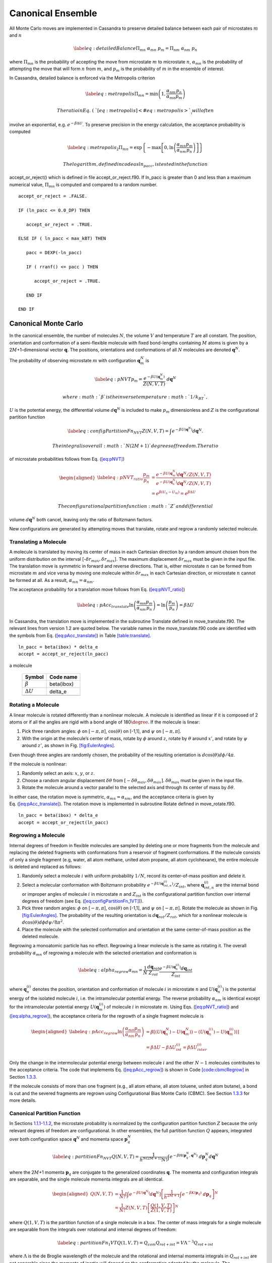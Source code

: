==================
Canonical Ensemble
==================

All Monte Carlo moves are implemented in Cassandra to preserve detailed
balance between each pair of microstates :math:`m` and :math:`n`

.. math::

   \label{eq:detailedBalance}
   \Pi_{mn}\ \alpha_{mn}\ p_m = \Pi_{nm}\ \alpha_{nm}\ p_n

where :math:`\Pi_{mn}` is the probability of accepting the move from
microstate :math:`m` to microstate :math:`n`, :math:`\alpha_{mn}` is the
probability of attempting the move that will form :math:`n` from
:math:`m`, and :math:`p_m` is the probability of :math:`m` in the
ensemble of interest.

In Cassandra, detailed balance is enforced via the Metropolis criterion

.. math::

   \label{eq:metropolis}
   \Pi_{mn} = \min\left(1, \frac{\alpha_{nm}}{\alpha_{mn}} \frac{p_n}{p_m} \right)

 The ratio in Eq. (\ `[eq:metropolis] <#eq:metropolis>`__) will often
involve an exponential, e.g. :math:`e^{-\beta \Delta U}`. To preserve
precision in the energy calculation, the acceptance probability is
computed

.. math::

   \label{eq:metropolis_2}
   \Pi_{mn} = \exp\left\{-\max\left[0, \ln\left(\frac{\alpha_{mn}}{\alpha_{nm}} \frac{p_m}{p_n}\right)\right]\right\}

 The logarithm, defined in code as ln_pacc, is tested in the function
accept_or_reject() which is defined in file accept_or_reject.f90. If
ln_pacc is greater than 0 and less than a maximum numerical value,
:math:`\Pi_{mn}` is computed and compared to a random number.

::

     accept_or_reject = .FALSE.

     IF (ln_pacc <= 0.0_DP) THEN

        accept_or_reject = .TRUE.

     ELSE IF ( ln_pacc < max_kBT) THEN

        pacc = DEXP(-ln_pacc)

        IF ( rranf() <= pacc ) THEN
       
           accept_or_reject = .TRUE.

        END IF

     END IF

.. _sec:NVT:

Canonical Monte Carlo
---------------------

In the canonical ensemble, the number of molecules :math:`N`, the volume
:math:`V` and temperature :math:`T` are all constant. The position,
orientation and conformation of a semi-flexible molecule with fixed
bond-lengths containing :math:`M` atoms is given by a
2\ :math:`M`\ +1-dimensional vector :math:`\mathbf{q}`. The positions,
orientations and conformations of all :math:`N` molecules are denoted
:math:`\mathbf{q}^N`.

The probability of observing microstate :math:`m` with configuration
:math:`\mathbf{q}_m^N` is

.. math::

   \label{eq:pNVT}
   p_m = \frac{e^{-\beta U\left(\mathbf{q}_m^N\right)}}{Z(N,V,T)}\ d\mathbf{q}^N

 where :math:`\beta` is the inverse temperature :math:`1/k_BT`,
:math:`U` is the potential energy, the differential volume
:math:`d\mathbf{q}^N` is included to make :math:`p_m` dimensionless and
:math:`Z` is the configurational partition function

.. math::

   \label{eq:configPartitionFn_NVT}
   Z(N,V,T) = \int e^{-\beta U(\mathbf{q}^N)} d\mathbf{q}^N.

 The integral is over all :math:`N(2M+1)` degrees of freedom. The ratio
of microstate probabilities follows from
Eq. (\ `[eq:pNVT] <#eq:pNVT>`__)

.. math::

   \begin{aligned}
   \label{eq:pNVT_ratio}
   \frac{p_m}{p_n} &= \frac{e^{-\beta U\left(\mathbf{q}_m^N\right)} d\mathbf{q}^N/Z(N,V,T)}{e^{-\beta U\left(\mathbf{q}_n^N\right)} d\mathbf{q}^N/Z(N,V,T)} \nonumber \\
   &= e^{\beta (U_n - U_m)} = e^{\beta \Delta U}\end{aligned}

 The configurational partition function :math:`Z` and differential
volume :math:`d\mathbf{q}^N` both cancel, leaving only the ratio of
Boltzmann factors.

New configurations are generated by attempting moves that translate,
rotate and regrow a randomly selected molecule.

.. _sec:translate:

Translating a Molecule
~~~~~~~~~~~~~~~~~~~~~~

A molecule is translated by moving its center of mass in each Cartesian
direction by a random amount chosen from the uniform distribution on the
interval [-:math:`\delta r_{max},\delta r_{max}`]. The maximum
displacement :math:`\delta r_{max}` must be given in the input file. The
translation move is symmetric in forward and reverse directions. That
is, either microstate :math:`n` can be formed from microstate :math:`m`
and vice versa by moving one molecule within :math:`\delta r_{max}` in
each Cartesian direction, or microstate :math:`n` cannot be formed at
all. As a result, :math:`\alpha_{mn} = \alpha_{nm}`.

The acceptance probability for a translation move follows from
Eq. (\ `[eq:pNVT_ratio] <#eq:pNVT_ratio>`__)

.. math::

   \label{eq:pAcc_translate}
   \ln \left( \frac{\alpha_{mn}}{\alpha_{nm}} \frac{p_m}{p_n} \right) = \ln \left( \frac{p_m}{p_n} \right) = \beta \Delta U

In Cassandra, the translation move is implemented in the subroutine
Translate defined in move_translate.f90. The relevant lines from version
1.2 are quoted below. The variable names in the move_translate.f90 code
are identified with the symbols from
Eq. (\ `[eq:pAcc_translate] <#eq:pAcc_translate>`__) in Table
`[table:translate] <#table:translate>`__.

::

   ln_pacc = beta(ibox) * delta_e
   accept = accept_or_reject(ln_pacc)

.. raw:: latex

   \centering

.. table:: Variable symbols and code names for translating and rotating
a molecule

   +-------------------------+------------+
   | Symbol                  | Code name  |
   +=========================+============+
   | :math:`\beta`           | beta(ibox) |
   +-------------------------+------------+
   | :math:`\Delta U`        | delta_e    |
   +-------------------------+------------+
   | .. raw:: latex          |            |
   |                         |            |
   |    \multicolumn{2}{c}{} |            |
   +-------------------------+------------+

.. _sec:rotate:

Rotating a Molecule
~~~~~~~~~~~~~~~~~~~

A linear molecule is rotated differently than a nonlinear molecule. A
molecule is identified as linear if it is composed of 2 atoms or if all
the angles are rigid with a bond angle of 180\ :math:`\degree`. If the
molecule is linear:

#. Pick three random angles: :math:`\phi` on [:math:`-\pi,\pi`],
   :math:`\cos(\theta)` on [-1,1], and :math:`\psi` on
   [:math:`-\pi,\pi`].

#. With the origin at the molecule’s center of mass, rotate by
   :math:`\phi` around :math:`z`, rotate by :math:`\theta` around
   :math:`x'`, and rotate by :math:`\psi` around :math:`z'`, as shown in
   Fig. `[fig:EulerAngles] <#fig:EulerAngles>`__.

Even though three angles are randomly chosen, the probability of the
resulting orientation is :math:`d\cos(\theta)d\phi/4\pi`.

.. raw:: latex

   \centering

.. figure:: EulerAngles.eps
   :alt: Procedure for rotating linear molecules. Image from
   mathworld.wolfram.com/EulerAngles.html.
   :name: fig:EulerAngles
   :width: 90.0%

   Procedure for rotating linear molecules. Image from
   mathworld.wolfram.com/EulerAngles.html.

If the molecule is nonlinear:

#. Randomly select an axis: :math:`x`, :math:`y`, or :math:`z`.

#. Choose a random angular displacement :math:`\delta \theta` from
   :math:`[-\delta \theta_{max}, \delta \theta_{max}]`.
   :math:`\delta \theta_{max}` must be given in the input file.

#. Rotate the molecule around a vector parallel to the selected axis and
   through its center of mass by :math:`\delta \theta`.

In either case, the rotation move is symmetric,
:math:`\alpha_{mn} = \alpha_{nm}`, and the acceptance criteria is given
by Eq. (\ `[eq:pAcc_translate] <#eq:pAcc_translate>`__). The rotation
move is implemented in subroutine Rotate defined in move_rotate.f90.

::

   ln_pacc = beta(ibox) * delta_e
   accept = accept_or_reject(ln_pacc)

.. _sec:regrow:

Regrowing a Molecule
~~~~~~~~~~~~~~~~~~~~

Internal degrees of freedom in flexible molecules are sampled by
deleting one or more fragments from the molecule and replacing the
deleted fragments with conformations from a reservoir of fragment
conformations. If the molecule consists of only a single fragment (e.g,
water, all atom methane, united atom propane, all atom cyclohexane), the
entire molecule is deleted and replaced as follows:

#. Randomly select a molecule :math:`i` with uniform probability
   :math:`1/N`, record its center-of-mass position and delete it.

#. Select a molecular conformation with Boltzmann probability
   :math:`e^{-\beta U(\mathbf{q}_{int,n}^{(i)})}/Z_{int}`, where
   :math:`\mathbf{q}_{int,n}^{(i)}` are the internal bond or improper
   angles of molecule :math:`i` in microstate :math:`n` and
   :math:`Z_{int}` is the configurational partition function over
   internal degrees of freedom (see Eq.
   (`[eq:configPartitionFn_1VT] <#eq:configPartitionFn_1VT>`__)).

#. Pick three random angles: :math:`\phi` on [:math:`-\pi,\pi`],
   :math:`\cos(\theta)` on [-1,1], and :math:`\psi` on
   [:math:`-\pi,\pi`]. Rotate the molecule as shown in Fig.
   `[fig:EulerAngles] <#fig:EulerAngles>`__. The probability of the
   resulting orientation is :math:`d\mathbf{q}_{rot}/Z_{rot}`, which for
   a nonlinear molecule is :math:`d\cos(\theta) d\phi d\psi / 8 \pi^2`.

#. Place the molecule with the selected conformation and orientation at
   the same center-of-mass position as the deleted molecule.

Regrowing a monoatomic particle has no effect. Regrowing a linear
molecule is the same as rotating it. The overall probability
:math:`\alpha_{mn}` of regrowing a molecule with the selected
orientation and conformation is

.. math::

   \label{eq:alpha_regrow}
   \alpha_{mn} = \frac{1}{N} \frac{d\mathbf{q}_{rot}}{Z_{rot}} \frac{e^{-\beta U(\mathbf{q}_n^{(i)})}d\mathbf{q}_{int}}{Z_{int}}

where :math:`\mathbf{q}_n^{(i)}` denotes the position, orientation and
conformation of molecule :math:`i` in microstate :math:`n` and
:math:`U(\mathbf{q}_n^{(i)})` is the potential energy of the isolated
molecule :math:`i`, i.e. the intramolecular potential energy. The
reverse probability :math:`\alpha_{nm}` is identical except for the
intramolecular potential energy :math:`U(\mathbf{q}_m^{(i)})` of
molecule :math:`i` in microstate :math:`m`. Using Eqs.
(`[eq:pNVT_ratio] <#eq:pNVT_ratio>`__) and
(`[eq:alpha_regrow] <#eq:alpha_regrow>`__), the acceptance criteria for
the regrowth of a single fragment molecule is

.. math::

   \begin{aligned}
   \label{eq:pAcc_regrow}
   \ln\left( \frac{\alpha_{mn}}{\alpha_{nm}} \frac{p_m}{p_n} \right) &= \beta \left[\left(U(\mathbf{q}^N_n) - U(\mathbf{q}^N_m)\right) - \left( U(\mathbf{q}_n^{(i)}) - U(\mathbf{q}_m^{(i)})\right)\right] \\ \nonumber
   &= \beta \Delta U - \beta \Delta U_{int}^{(i)} = \beta \Delta U_{inter}^{(i)}\end{aligned}

Only the change in the intermolecular potential energy between molecule
:math:`i` and the other :math:`N-1` molecules contributes to the
acceptance criteria. The code that implements Eq.
(`[eq:pAcc_regrow] <#eq:pAcc_regrow>`__) is shown in Code
`[code:cbmcRegrow] <#code:cbmcRegrow>`__ in Section
`1.3.3 <#sec:cbmcRegrow>`__.

If the molecule consists of more than one fragment (e.g., all atom
ethane, all atom toluene, united atom butane), a bond is cut and the
severed fragments are regrown using Configurational Bias Monte Carlo
(CBMC). See Section `1.3.3 <#sec:cbmcRegrow>`__ for more details.

Canonical Partition Function
~~~~~~~~~~~~~~~~~~~~~~~~~~~~

In Sections `1.1.1 <#sec:translate>`__-`1.1.2 <#sec:rotate>`__, the
microstate probability is normalized by the configuration partition
function :math:`Z` because the only relevant degrees of freedom are
configurational. In other ensembles, the full partition function
:math:`Q` appears, integrated over both configuration space
:math:`\mathbf{q}^N` and momenta space :math:`\mathbf{p}_q^N`

.. math::

   \label{eq:partitionFn_NVT}
   Q(N,V,T) = \frac{1}{h^{N(2M+1)} N!} \int e^{-\beta H(\mathbf{p}_q^N, \mathbf{q}^N)}\ d\mathbf{p}_q^N d\mathbf{q}^N

where the 2\ :math:`M`\ +1 momenta :math:`\mathbf{p}_q` are conjugate to
the generalized coordinates :math:`\mathbf{q}`. The momenta and
configuration integrals are separable, and the single molecule momenta
integrals are all identical.

.. math::

   \begin{aligned}
   Q(N,V,T) &= \frac{1}{N!} \left[\int e^{-\beta U(\mathbf{q}^N)} d\mathbf{q}^N \right] \left[\frac{1}{h^{2M+1}} \int e^{-\beta K(\mathbf{p}_q)}\ d\mathbf{p}_q \right]^N \nonumber \\
   &= \frac{1}{N!} Z(N,V,T) \left[\frac{Q(1,V,T)}{Z(1,V,T)}\right]^N\end{aligned}

where :math:`Q(1,V,T)` is the partition function of a single molecule in
a box. The center of mass integrals for a single molecule are separable
from the integrals over rotational and internal degrees of freedom:

.. math::

   \label{eq:partitionFn_1VT}
   Q(1,V,T) = Q_{com}Q_{rot+int} = V \Lambda^{-3} Q_{rot+int}

where :math:`\Lambda` is the de Broglie wavelength of the molecule and
the rotational and internal momenta integrals in :math:`Q_{rot+int}` are
not separable since the moments of inertia will depend on the
conformation adopted by the molecule. The configurational partition
function is further separable into center of mass (translational),
orientational and internal degrees of freedom:

.. math::

   \label{eq:configPartitionFn_1VT}
   Z(1,V,T) = VZ_{rot}Z_{int}

where the volume :math:`V` is the translational partition function and
:math:`Z_{rot}` equals 4\ :math:`\pi` for a linear molecule and
8\ :math:`\pi^2` for a nonlinear molecule.

.. _sec:NPT:

Isothermal-Isobaric Monte Carlo
-------------------------------

In the isothermal-isobaric ensemble, the number of particles :math:`N`,
the pressure :math:`P` and temperature :math:`T` are all constant while
the volume :math:`V` and energy :math:`E` fluctuate. The partition
function is

.. math::

   \label{eq:partitionFn_NPT}
   \Delta(N,P,T) = \int e^{-\beta P V} Q(N,V,T) dV

where :math:`Q` is dimensionless and :math:`\Delta` has dimensions of
volume. The kinetic contribution to :math:`\Delta` is independent of the
pressure or volume and consequently separable from the configurational
contribution, :math:`\Delta_Z`

.. math::

   \label{eq:configPartitionFn_NPT}
   \Delta_Z(N,P,T) = \int e^{-\beta P V} Z(N,V,T) dV

The probability of the system having volume :math:`V` is

.. math::

   \label{eq:pV}
   p(V) = \frac{Z(N,V,T)e^{-\beta P V}}{\Delta_Z(N,P,T)}dV

The probability of observing microstate :math:`m` with configuration
:math:`\mathbf{q}_m^N` and volume :math:`V_m` is

.. math::

   \begin{aligned}
   \label{eq:pNPT}
   p_m &= \frac{e^{-\beta U(\mathbf{q}_m^N)}d\mathbf{q}_m^N}{Z(N,V_m,T)}\ \frac{Q(N,V_m,T) e^{-\beta P V_m} dV}{\Delta(N,P,T)} \nonumber \\
   &= \frac{e^{-\beta U_m - \beta P V_m}}{\Delta_Z(N,P,T)}\ d\mathbf{q}_m^N dV\end{aligned}

where the differential element :math:`d\mathbf{q}_m^N` has subscript
:math:`m` becuase it scales with the volume :math:`V_m`. The ratio of
microstate probabilities is

.. math::

   \label{eq:pNPT_ratio}
   \frac{p_m}{p_n} = e^{\beta (U_n - U_m) + \beta P (V_n - V_m)} \left(\frac{d\mathbf{q}_m}{d\mathbf{q}_n}\right)^N = e^{\beta \Delta U + \beta P \Delta V} \left(\frac{d\mathbf{q}_m}{d\mathbf{q}_n}\right)^N

.. _subsec:scaling_the_volume:

Scaling the Volume
~~~~~~~~~~~~~~~~~~

In Cassandra, new volumes are sampled as follows:

#. Pick a random volume :math:`\Delta V` with uniform probability from
   the interval [:math:`-\delta V_{max}`, \ :math:`\delta V_{max}`]. The
   trial volume is :math:`V + \Delta V`.

#. Scale the box lengths uniformly.

#. Scale the center of mass of each molecule uniformly.

The probability of selecting :math:`\Delta V` is the same as selecting
:math:`-\Delta V` which makes scaling the volume symmetric,
:math:`\alpha_{mn}=\alpha_{nm}`. Scaling the configurations changes the
differential element :math:`d\mathbf{q}_m^N` surrounding configuration
:math:`\mathbf{q}_m^N`. Only the molecular centers of mass change, so we
can separate :math:`d\mathbf{q}` into 3 center of mass coordinates
:math:`d\mathbf{r}_{com}` and 2\ :math:`M`-2 orientational and internal
coordinates :math:`d\mathbf{q}_{rot+int}`. The scaled center of mass
positions are held constant, making
:math:`d\mathbf{r}_{com} = V d\mathbf{s}_{com}`. The acceptance
probability for a volume scaling move is

.. math::

   \label{eq:pAcc_volume}
   \ln \left( \frac{\alpha_{mn}}{\alpha_{nm}} \frac{p_m}{p_n} \right) = \ln \left( \frac{p_m}{p_n} \right) = \beta \Delta U + \beta P \Delta V + N \ln\left(\frac{V_m}{V_n}\right)

The volume scaling move is implemented in subroutine Volume_Change
defined in move_volume.f90.

::

   ln_pacc = beta(this_box) * delta_e &
           + beta(this_box) * pressure(this_box) * delta_volume &
           - total_molecules * DLOG(box_list(this_box)%volume/box_list_old%volume)
   accept = accept_or_reject(ln_pacc)

.. raw:: latex

   \centering

.. table:: Variable symbols and code names for volume scaling move.

   +-------------------------+---------------------------+
   | Symbol                  | Code name                 |
   +=========================+===========================+
   | :math:`\beta`           | beta(this_box)            |
   +-------------------------+---------------------------+
   | :math:`\Delta U`        | delta_e                   |
   +-------------------------+---------------------------+
   | :math:`P`               | pressure(this_box)        |
   +-------------------------+---------------------------+
   | :math:`\Delta V`        | delta_volume              |
   +-------------------------+---------------------------+
   | :math:`N`               | total_molecules           |
   +-------------------------+---------------------------+
   | :math:`V_n`             | box_list(this_box)%volume |
   +-------------------------+---------------------------+
   | :math:`V_m`             | box_list_old%volume       |
   +-------------------------+---------------------------+
   | .. raw:: latex          |                           |
   |                         |                           |
   |    \multicolumn{2}{c}{} |                           |
   +-------------------------+---------------------------+

.. _sec:MuVT:

Grand Canonical Monte Carlo
---------------------------

In the grand canonical ensemble, the chemical potential :math:`\mu`, the
volume :math:`V` and temperature :math:`T` are held constant while the
number of molecules :math:`N` and energy :math:`E` fluctuate. The
partition function is

.. math::

   \label{eq:partitionFn_MuVT}
   \Xi(\mu,V,T) = \sum\limits_{N=0}^{\infty} Q(N,V,T)\ e^{\beta \mu N}

The probability of the system having :math:`N` molecules is

.. math::

   \label{eq:pN}
   p(N) = \frac{Q(N,V,T)e^{\beta \mu N}}{\Xi(\mu,V,T)}

The probability of observing microstate :math:`m` with :math:`N_m`
molecules and configuration :math:`\mathbf{q}_m^{N_m}` is

.. math::

   \begin{aligned}
   \label{eq:pMuVT}
   p_m &= \frac{e^{-\beta U(\mathbf{q}_m^{N_m})} d\mathbf{q}^{N_m}}{Z(N_m,V,T)}\ \frac{Q(N_m,V,T)e^{\beta \mu N_m}}{\Xi(\mu,V,T)} \nonumber \\
   &= \frac{e^{-\beta U_m + \beta \mu N_m}}{\Xi(\mu,V,T)}\ \left[\frac{Q(1,V,T)}{Z(1,V,T)}\ d\mathbf{q}\right]^{N_m}\end{aligned}

Note that Eq. (\ `[eq:pMuVT] <#eq:pMuVT>`__) does not contain the
factorial :math:`N_m!` that accounts for indistinguishable particles. In
a simulation, particles are distinguishable: they are numbered and
specific particles are picked for MC moves. The ratio of microstate
probabilities is

.. math::

   \label{eq:pMuVT_ratio}
   \frac{p_m}{p_n} = e^{\beta \Delta U - \beta \mu \Delta N}\ \left[\frac{Q(1,V,T)}{Z(1,V,T)}\ d\mathbf{q}\right]^{-\Delta N}

Alternatively, Eq. (\ `[eq:pMuVT_ratio] <#eq:pMuVT_ratio>`__) can be
recast to use the fugacity :math:`f` instead of the chemical potential
:math:`\mu`. The relationship between :math:`\mu` and :math:`f` is

.. math::

   \label{eq:mu}
   \mu = -k_BT \ln\left( \frac{Q(1,V,T)}{N} \right) = -k_BT\ \ln\left( \frac{Q(1,V,T)}{\beta f V} \right)

Inserting Eq. (\ `[eq:mu] <#eq:mu>`__) into
Eq. (\ `[eq:pMuVT_ratio] <#eq:pMuVT_ratio>`__) yields

.. math::

   \label{eq:pfVT_ratio}
   \frac{p_m}{p_n} = e^{\beta \Delta U}\ \left[\frac{\beta f V}{Z(1,V,T)}\ d\mathbf{q}\right]^{-\Delta N}

Fluctuations in the number of molecules are achieved by inserting and
deleting molecules. A successful insertion increases the number of
molecules from :math:`N` to :math:`N` + 1, i.e. :math:`\Delta N = 1`. A
successful deletion decreases the number of molecules from :math:`N` to
:math:`N` - 1, i.e. :math:`\Delta N = -1`.

Random insertions and deletions (see Section `1.6 <#sec:appendix>`__) in
the liquid phase typically have very high :math:`\Delta U` due to core
overlap and dangling bonds, respectively, making the probability of
acceptance very low. Instead, insertions in Cassandra are attempted
using Configurational Bias Monte Carlo.

.. _sec:cbmcInsert:

Inserting a Molecule with Configurational Bias Monte Carlo
~~~~~~~~~~~~~~~~~~~~~~~~~~~~~~~~~~~~~~~~~~~~~~~~~~~~~~~~~~

In Configurational Bias Monte Carlo (CBMC), the molecular conformation
of the inserted molecule is molded to the insertion cavity. First, the
molecule is parsed into fragments such that each fragment is composed of
(a) a central atom and the atoms directly bonded to it (see Fig.
`[fig:propaneFragments] <#fig:propaneFragments>`__), or (b) a ring of
atoms and all the atoms directly bonded to them. Then, a position,
orientation and molecular conformation of the molecule to be inserted
are selected via the following steps:

.. raw:: latex

   \centering

.. figure:: c3.eps
   :alt: (a) An all-atom model of propane. (b) The same model as in (a),
   but parsed into three fragments.
   :name: fig:propaneFragments
   :width: 99.0%

   (a) An all-atom model of propane. (b) The same model as in (a), but
   parsed into three fragments.

#. Select the order in which each fragment of the (:math:`N+1`)th
   molecule will be placed. The probability of the resulting sequence is
   :math:`p_{seq}`. (See example in Table.
   `[table:propane] <#table:propane>`__.)

   #. The first fragment :math:`i` is chosen with uniform probability
      1/\ :math:`N_{frag}`.

   #. Subsequent fragments must be connected to a previously chosen
      fragment and are chosen with the uniform probability
      1/\ :math:`N_{cnxn}`, where the number of connections
      :math:`N_{cnxn}= \sum_{ij}{\delta_{ij} h_{i} (1-h_{j})}` is summed
      over all fragments :math:`i` and :math:`j`. :math:`h_i` is 1 if
      fragment :math:`i` has been previously chosen and 0 otherwise.
      :math:`\delta_{ij}` is 1 if fragments :math:`i` and :math:`j` are
      connected and 0 otherwise.

#. Select a conformation for fragment :math:`i` with Boltzmann
   probability
   :math:`e^{-\beta U(\mathbf{q}_{frag_i})}d\mathbf{q}_{frag_i}/Z_{frag_i}`,
   where :math:`\mathbf{q}_{frag_i}` are the internal degrees of freedom
   (angles and/or impropers) associated with fragment :math:`i`.

#. Select an orientation with uniform probability
   :math:`d\mathbf{q}_{rot}/Z_{rot}`.

#. Select a coordinate for the center of mass (COM) of fragment
   :math:`i`:

   #. Select :math:`\kappa_{ins}` trial coordinates
      :math:`\mathbf{r}_k`, each with uniform probability
      :math:`d\mathbf{r}/V`. Since one of the trial coordinates will be
      selected later, the individual probabilities are additive. The
      probability of the collection of trial coordinates is
      :math:`\kappa_{ins}d\mathbf{r}/V`.

   #. Compute the change in potential energy :math:`\Delta U_k^{ins}` of
      inserting fragment :math:`i` at each position :math:`\mathbf{r}_k`
      into configuration :math:`\mathbf{q}_m^N`.

   #. Select one of the trial coordinates with probability
      :math:`e^{-\beta \Delta U_k^{ins}} / \sum_k{e^{-\beta \Delta U_k^{ins}}}`.

#. For each additional fragment :math:`j`:

   #. Select a fragment conformation with Boltzmann
      probability\ :math:`e^{-\beta U(\mathbf{q}_{frag_j})}d\mathbf{q}_{frag_j}/Z_{frag_j}`

   #. Select the first of :math:`\kappa_{dih}` trial dihedrals
      :math:`\phi_0` with uniform probability from the interval
      [0,:math:`\frac{2\pi}{\kappa_{dih}}`). Additional trial dihedrals
      are equally spaced around the unit circle,
      :math:`\phi_k=\phi_{k-1}+2\pi/\kappa_{dih}`. The probability of
      selecting :math:`\phi_0` is :math:`\kappa_{dih}d\phi/2\pi`.

   #. Compute the change in potential energy :math:`\Delta U_k^{dih}` of
      attaching fragment :math:`j` to the growing molecule with each
      dihedral :math:`\phi_k`.

   #. Select one of the trial dihedrals with probability
      :math:`e^{-\beta \Delta U_k^{dih}} / \sum_k{e^{-\beta \Delta U_k^{dih}}}`.

.. raw:: latex

   \centering

.. table:: Possible sequences and probabilities for inserting the
fragments of the all-atom model of propane shown in Fig.
`[fig:propaneFragments] <#fig:propaneFragments>`__.

   +-------------------------+-----------------+
   | Sequence                | :math:`p_{seq}` |
   +=========================+=================+
   | 1 2 3                   | 1/3             |
   +-------------------------+-----------------+
   | 2 1 3                   | 1/6             |
   +-------------------------+-----------------+
   | 2 3 1                   | 1/6             |
   +-------------------------+-----------------+
   | 3 2 1                   | 1/3             |
   +-------------------------+-----------------+
   | .. raw:: latex          |                 |
   |                         |                 |
   |    \multicolumn{2}{c}{} |                 |
   +-------------------------+-----------------+

The overall probability :math:`\alpha_{mn}` of attempting the insertion
with the selected position, orientation and conformation is

.. math::

   \begin{aligned}
   \alpha_{mn} &= p_{seq}\ \frac{d\mathbf{q}_{rot}}{Z_{rot}}\ \frac{\kappa_{ins}d\mathbf{r}}{V}\ \frac{e^{-\beta \Delta U_k^{ins}}}{\sum_k{e^{-\beta \Delta U_k^{ins}}}}\ \times \nonumber \\
   &\ \ \ \left[\prod_{i=1}^{N_{frag}}{\frac{e^{-\beta U(\mathbf{q}_{frag_i})}d\mathbf{q}_{frag_i}}{Z_{frag_i}}}\right]\ \left[\prod_{j=1}^{N_{frag}-1}{\frac{\kappa_{dih}d\phi}{2\pi}\ \frac{e^{-\beta \Delta U_k^{dih}}}{\sum_k{e^{-\beta \Delta U_k^{dih}}}}}\right] \\
   \label{eq:alpha_cbmcInsert}
   &= p_{seq}\ p_{bias}\ \frac{e^{-\beta U(\mathbf{q}_{frag})}d\mathbf{q}}{VZ_{rot}Z_{frag}\Omega_{dih}}\end{aligned}

where :math:`Z_{frag} = \prod_i Z_{frag_i}` is the configurational
partition function over degrees of freedom internal to each fragment,
:math:`U(\mathbf{q}_{frag}) = \sum_iU(\mathbf{q}_{frag_i})` is the
summed potential energy of each of the (disconnected) fragments,
:math:`\Omega_{dih} = (2\pi)^{N_{frag}-1}` and :math:`p_{bias}` is

.. math::

   \label{eq:p_bias}
   p_{bias} = \frac{\kappa_{ins}\ e^{-\beta \Delta U_k^{ins}}}{\sum_k{e^{-\beta \Delta U_k^{ins}}}}\ \left[\prod_{j=1}^{N_{frag}-1}{\frac{\kappa_{dih}\ e^{-\beta \Delta U_k^{dih}}}{\sum_k{e^{-\beta \Delta U_k^{dih}}}}}\right]

Note that the term :math:`VZ_{rot}Z_{frag}\Omega_{dih}` in the
denominator of Eq. (\ `[eq:alpha_cbmcInsert] <#eq:alpha_cbmcInsert>`__)
differs from :math:`Z(1,V,T)=VZ_{rot}Z_{int}`.

In the reverse move, 1 of the :math:`N+1` particles is randomly selected
for deletion. The probability :math:`\alpha_{nm}` of picking the
molecule we just inserted is

.. math::

   \label{eq:alpha_cbmcReverseInsert}
   \alpha_{nm} = \frac{1}{N+1}

Combining Eqs. (\ `[eq:alpha_cbmcInsert] <#eq:alpha_cbmcInsert>`__) and
(`[eq:alpha_cbmcReverseInsert] <#eq:alpha_cbmcReverseInsert>`__) with
Eq. (\ `[eq:pMuVT_ratio] <#eq:pMuVT_ratio>`__) or
Eq. (\ `[eq:pfVT_ratio] <#eq:pfVT_ratio>`__) gives the acceptance
probability for a CBMC insertion move

.. math::

   \begin{aligned}
   \label{eq:pAcc_cbmcInsertMuShift}
   \ln\left( \frac{\alpha_{mn}}{\alpha_{nm}} \frac{p_m}{p_n} \right) &= \beta \left[\Delta U - U(\mathbf{q}^{(N+1)}_{frag,n})\right] - \beta \mu' + \ln\left( \frac{(N+1)\Lambda^3}{V} \right) + \ln\left( p_{seq}p_{bias} \right) \\
   \label{eq:pAcc_cbmcInsertFShift}
   &= \beta \left[\Delta U - U(\mathbf{q}^{(N+1)}_{frag,n})\right] + \ln\left( \frac{N+1}{\beta f' V} \right) + \ln\left( p_{seq}p_{bias} \right)\end{aligned}

where :math:`\mu'` and :math:`f'` are, respectively, a shifted chemical
potential and a skewed fugacity,

.. math::

   \begin{aligned}
   \label{eq:muShift}
   \mu'&=\mu+k_BT\ln\left( Q_{rot+int} \frac{Z_{frag}\Omega_{dih}}{Z_{int}} \right) \\
   \label{eq:fShift}
   f'&= f \frac{Z_{frag}\Omega_{dih}}{Z_{int}}\end{aligned}

All of the terms in Eqs. (\ `[eq:muShift] <#eq:muShift>`__) and
(`[eq:fShift] <#eq:fShift>`__) are intensive. GCMC simulations using
Eqs. (\ `[eq:pAcc_cbmcInsertMuShift] <#eq:pAcc_cbmcInsertMuShift>`__)
and (`[eq:pAcc_cbmcInsertFShift] <#eq:pAcc_cbmcInsertFShift>`__) will
converge to the same average density regardless of the simulation volume
:math:`V`. However, the values of :math:`\mu'` or :math:`f'` that
correspond to the converged density will not match tabulated values of
:math:`\mu` or :math:`f` computed from experimental data.

Note that the term :math:`Z^{IG}/\Omega` from Macedonia et al
:raw-latex:`\cite{Macedonia:1999}`. would be equivalent to
:math:`Z_{int}/\Omega_{frag}\Omega_{dih}` in the nomenclature used here.
The configurational partition function of the disconnected fragments
integrates over a Boltzmann factor,
:math:`Z_{frag} = \int e^{-\beta U(\mathbf{q}_{frag})} d\mathbf{q}_{frag}`,
whereas the term :math:`\Omega_{frag} = \int d\mathbf{q}_{frag}` does
not.

In Cassandra, the insertion move is implemented in the subroutine
Insertion in move_insert.f90. The relevant lines from version 1.2 are
quoted below. The variable names in the move_insert.f90 code are
identified with symbols in Table
`[table:cbmcInsert] <#table:cbmcInsert>`__.

::

     ! change in energy less energy used to bias selection of fragments
     dE_frag = E_angle + nrg_ring_frag_tot
     ln_pacc = beta(ibox) * (dE - dE_frag)

     ! chemical potential
     ln_pacc = ln_pacc - species_list(is)%chem_potential * beta(ibox)

     ! bias from CBMC
     ln_pacc = ln_pacc + ln_pbias

     ! density
     ln_pacc = ln_pacc + DLOG(REAL(nmols(is,ibox),DP)) &
                       + 3.0_DP*DLOG(species_list(is)%de_broglie(ibox)) &
                       - DLOG(box_list(ibox)%volume)

     accept = accept_or_reject(ln_pacc)

Note that GCMC simulations using fugacities are currently not supported
in Cassandra. This feature will be implemented in a future release.

.. raw:: latex

   \centering

.. table:: Variable symbols and code names for inserting a molecule

   +-------------------------------+---------------------------------------+
   | Symbol                        | Code name                             |
   +===============================+=======================================+
   | :math:`\beta`                 | beta(ibox)                            |
   +-------------------------------+---------------------------------------+
   | :math:`\Delta U`              | dE                                    |
   +-------------------------------+---------------------------------------+
   | :math:`U(\mathbf{q}_{frag})`  | dE_frag                               |
   +-------------------------------+---------------------------------------+
   | ln(\ :math:`p_{seq}p_{bias})` | ln_pbias                              |
   +-------------------------------+---------------------------------------+
   | :math:`\mu'`                  | species_list(is)%chem_potential       |
   +-------------------------------+---------------------------------------+
   | :math:`N`                     | nmols(is,this_box)                    |
   +-------------------------------+---------------------------------------+
   | :math:`V`                     | box_list(this_box)%volume             |
   +-------------------------------+---------------------------------------+
   | :math:`\Lambda`               | species_list(is)%de_broglie(this_box) |
   +-------------------------------+---------------------------------------+
   | .. raw:: latex                |                                       |
   |                               |                                       |
   |    \multicolumn{2}{c}{}       |                                       |
   +-------------------------------+---------------------------------------+

.. _sec:cbmcDelete:

Deleting a Molecule that was Inserted via Configurational Bias Monte Carlo
~~~~~~~~~~~~~~~~~~~~~~~~~~~~~~~~~~~~~~~~~~~~~~~~~~~~~~~~~~~~~~~~~~~~~~~~~~

The probability :math:`\alpha_{mn}` of choosing a molecule to delete is

.. math:: \alpha_{mn} = \frac{1}{N}

The probability of the reverse move :math:`\alpha_{nm}` requires
knowledge of the sequence and biasing probabilities :math:`p_{seq}` and
:math:`p_{bias}` that would have been used to place the molecule if it
was being inserted. :math:`p_{seq}` and :math:`p_{bias}` can be
calculated using the following procedure:

#. Select the fragment order using the same procedure for inserting a
   molecule. The probability of the resulting sequence is
   :math:`p_{seq}`.

#. The first fragment in the sequence is fragment :math:`j`. Calculate
   the intramolecular potential energy of fragment :math:`j`\ ’s current
   conformation, :math:`U(\mathbf{q}_{frag_j})`. The probability of this
   conformation is Boltzmann
   :math:`e^{-\beta U(\mathbf{q}_{frag_j})}d\mathbf{q}_{frag_j}/Z_{frag_j}`.

#. The probability of the fragment’s current orientation is
   :math:`d\mathbf{q}_{rot}/Z_{rot}`.

#. Calculate the weight of the fragment’s current center of mass (COM)
   coordinates:

   #. Compute the interaction potential energy :math:`\Delta U^{ins}`
      between fragment :math:`j` and the other :math:`N-1` molecules.

   #. Select :math:`\kappa_{ins}-1` trial coordinates
      :math:`\mathbf{r}_k`, each with uniform probability
      :math:`d\mathbf{r}/V`.

   #. Calculate the weight of the fragment’s current COM amongst the
      trial coordinates,
      :math:`e^{-\beta \Delta U^{ins}} / \sum_k{e^{-\beta \Delta U_k^{ins}}}`.

#. For each additional fragment :math:`j`:

   #. Calculate the intramolecular potential energy of fragment
      :math:`j`\ ’s current conformation,
      :math:`U(\mathbf{q}_{frag_j})`. The weight of this conformation in
      the Boltzmann distribution is
      :math:`e^{-\beta U(\mathbf{q}_{frag_j})}d\mathbf{q}_{frag_j}/Z_{frag_j}`.

   #. Calculate the interaction potential energy :math:`\Delta U^{dih}`
      between fragment :math:`j`, on the one hand, and fragments
      :math:`i` through :math:`j-1` and the other :math:`N-1` molecules.

   #. Calculate the current dihedral :math:`\phi_0` of fragment
      :math:`j`. Compute the interaction potential energy
      :math:`\Delta U_k^{dih}` at :math:`\kappa_{dih}-1` trial dihedrals
      :math:`\phi_k = \phi_{k-1} + 2\pi/\kappa_{dih}`.

   #. Compute the weight of :math:`\phi_0` amongst the trial dihedrals,
      :math:`e^{-\beta \Delta U^{dih}}/ \sum_k{e^{-\beta \Delta U_k^{dih}}}`.

The overall probability :math:`\alpha_{nm}` is

.. math::

   \label{eq:alpha_cbmcReverseDelete}
   \alpha_{nm} = p_{seq}\ p_{bias}\ \frac{e^{-\beta U(\mathbf{q}_{frag})}d\mathbf{q}}{VZ_{rot}Z_{frag}\Omega_{dih}}.

The acceptance criteria for deleting a molecule inserted via CBMC is

.. math::

   \begin{aligned}
   \label{eq:pAcc_cbmcDeleteMuShift}
   \ln\left( \frac{\alpha_{mn}}{\alpha_{nm}} \frac{p_m}{p_n} \right) &= \beta \left[\Delta U + U(\mathbf{q}^{(i)}_{frag,m})\right] + \beta \mu' + \ln\left( \frac{V}{N\Lambda^3} \right) - \ln\left( p_{seq}p_{bias} \right) \\
   \label{eq_pAcc_cbmcDeleteF}
   &= \beta \left[\Delta U + U(\mathbf{q}^{(i)}_{frag,m})\right] + \ln\left( \frac{\beta f' V}{N} \right) - \ln\left( p_{seq}p_{bias} \right)\end{aligned}

In Cassandra, the deletion move is implemented in the subroutine
Deletion in move_delete.f90. The relevant lines are quoted below. The
variable names in move_delete.f90 code are identified with symbols in
Table `[table:cbmcDelete] <#table:cbmcDelete>`__.

::

     ! change in energy less energy used to bias fragment selection
     dE_frag = - E_angle - nrg_ring_frag_tot
     ln_pacc = beta(ibox) * (dE - dE_frag)

     ! chemical potential
     ln_pacc = ln_pacc + beta(ibox) * species_list(is)%chem_potential

     ! CBMC bias probability
     ln_pacc = ln_pacc - ln_pbias

     ! dimensionless density
     ln_pacc = ln_pacc + DLOG(box_list(ibox)%volume) &
                       - DLOG(REAL(nmols(is,ibox),DP)) &
                       - 3.0_DP*DLOG(species_list(is)%de_broglie(ibox))

     accept = accept_or_reject(ln_pacc)

Note that GCMC simulations using fugacities are currently not supported
in Cassandra. This feature will be implemented in a future release.

.. raw:: latex

   \centering

.. table:: Variable symbols and code names for deleting a molecule

   +------------------------------+---------------------------------------+
   | Symbol                       | Code name                             |
   +==============================+=======================================+
   | :math:`\beta`                | beta(ibox)                            |
   +------------------------------+---------------------------------------+
   | :math:`\Delta U`             | dE                                    |
   +------------------------------+---------------------------------------+
   | :math:`U(\mathbf{q}_{frag})` | dE_frag                               |
   +------------------------------+---------------------------------------+
   | :math:`ln(p_{seq}p_{bias})`  | ln_pbias                              |
   +------------------------------+---------------------------------------+
   | :math:`\mu'`                 | species_list(is)%chem_potential       |
   +------------------------------+---------------------------------------+
   | :math:`N`                    | nmols(is,this_box)                    |
   +------------------------------+---------------------------------------+
   | :math:`V`                    | box_list(this_box)%volume             |
   +------------------------------+---------------------------------------+
   | :math:`\Lambda`              | species_list(is)%de_broglie(this_box) |
   +------------------------------+---------------------------------------+
   | .. raw:: latex               |                                       |
   |                              |                                       |
   |    \multicolumn{2}{c}{}      |                                       |
   +------------------------------+---------------------------------------+

.. _sec:cbmcRegrow:

Regrowing a Molecule with Configurational Bias Monte Carlo
~~~~~~~~~~~~~~~~~~~~~~~~~~~~~~~~~~~~~~~~~~~~~~~~~~~~~~~~~~

Regrowing a molecule that has more than one fragment is a combination
deletion and insertion move. Starting from microstate :math:`m`:

#. Randomly select a molecule with uniform probability :math:`1/N`.

#. Randomly select a bond to cut on the selected molecule with uniform
   probability :math:`1/N_{bonds}`.

#. Delete the fragments on one side of the bond or the other with equal
   probability. The number of deleted fragments is :math:`N_{del}`.

#. Reinsert the deleted fragments using the CBMC procedures for
   selecting the order of inserting the fragments, choosing a fragment
   conformation, and a connecting dihedral value (see Section
   `1.3.1 <#sec:cbmcInsert>`__).

The overall probability :math:`\alpha_{mn}` of attempting to regrow the
molecule with the selected conformation is

.. math::

   \begin{aligned}
   \alpha_{mn} &= \frac{p_{seq}}{N N_{bonds}}\ \left[\prod_{j=1}^{N_{del}}{\frac{e^{-\beta U(\mathbf{q}^{(i)}_{frag_j})}d\mathbf{q}_{frag_j}}{Z_{frag_j}}}\right]\ \left[\prod_{j=1}^{N_{del}}{\frac{\kappa_{dih}d\phi}{2\pi}\ \frac{e^{-\beta \Delta U_k^{dih}}}{\sum_k{e^{-\beta \Delta U_k^{dih}}}}}\right] \nonumber \\
   \label{eq:alpha_cbmcRegrow}
   &= \frac{p_{seq}}{N N_{bonds}}\ \frac{e^{-\beta U(\mathbf{q}^{(i)}_{del,n})}d\mathbf{q}}{Z_{del}\Omega_{del}}\ p_{forward}\end{aligned}

where :math:`Z_{del} = \prod_i Z_{frag_j}` is the configurational
partition function over degrees of freedom internal to the deleted
fragments,
:math:`U(\mathbf{q}^{(i)}_{del,n}) = \sum_jU(\mathbf{q}_{frag_j})` is
the summed potential energy of each deleted fragment with the
conformations in microstate :math:`n`,
:math:`\Omega_{del} = (2\pi)^{N_{del}}` and :math:`p_{forward}` is the
biasing probability

.. math:: p_{forward} = \prod_{j=1}^{N_{del}}{\frac{\kappa_{dih}\ e^{-\beta \Delta U_k^{dih}}}{\sum_k{e^{-\beta \Delta U_k^{dih}}}}}

The reverse move is identical except for the potential energy of the
deleted fragments :math:`U(\mathbf{q}^{(i)}_{del,m})` in microstate
:math:`m` and the biasing probability :math:`p_{reverse}` which will
depend on the values of the connecting dihedrals. Using Eqs.
(`[eq:pNVT_ratio] <#eq:pNVT_ratio>`__) and
(`[eq:alpha_cbmcRegrow] <#eq:alpha_cbmcRegrow>`__), the acceptance
criteria is:

.. math::

   \label{eq:pAcc_cbmcRegrow}
   \ln\left( \frac{\alpha_{mn}}{\alpha_{nm}} \frac{p_m}{p_n} \right) = \beta \left[\left( U(\mathbf{q}^N_n) - U(\mathbf{q}^{(i)}_{del,n})\right) - \left(U(\mathbf{q}^N_m) - U(\mathbf{q}^{(i)}_{del,m})\right)\right] + \ln\left( \frac{p_{forward}}{p_{reverse}} \right)

Eq. (`[eq:pAcc_cbmcRegrow] <#eq:pAcc_cbmcRegrow>`__) is implemented in
subroutine cut_N_grow() in file move_regrow.f90.

::

     ln_pacc = beta(ibox) * (delta_e_n - nrg_ring_frag_forward) &
             - beta(ibox) * (delta_e_o - nrg_ring_frag_reverse) &
             + ln_pfor - ln_prev

     accept = accept_or_reject(ln_pacc)

.. raw:: latex

   \centering

.. table:: Variable symbols and code names for regrowing a molecule

   +-----------------------------------+-----------------------------------+
   | Symbol                            | Code name                         |
   +===================================+===================================+
   | :math:`\beta`                     | beta(ibox)                        |
   +-----------------------------------+-----------------------------------+
   | :math:`U(\mathbf{q}^N_n) - U(\mat | delta_e_n - nrg_ring_frag_forward |
   | hbf{q}^{(i)}_{del,n})`            |                                   |
   +-----------------------------------+-----------------------------------+
   | :math:`U(\mathbf{q}^N_m) - U(\mat | delta_e_o - nrg_ring_frag_reverse |
   | hbf{q}^{(i)}_{del,m})`            |                                   |
   +-----------------------------------+-----------------------------------+
   | :math:`ln(p_{forward})`           | ln_pfor                           |
   +-----------------------------------+-----------------------------------+
   | :math:`ln(p_{reverse})`           | ln_prev                           |
   +-----------------------------------+-----------------------------------+
   | .. raw:: latex                    |                                   |
   |                                   |                                   |
   |    \multicolumn{2}{c}{}           |                                   |
   +-----------------------------------+-----------------------------------+

.. _sec:gibbs:

Gibbs Ensemble Monte Carlo
--------------------------

| The Gibbs Ensemble Monte Carlo method is a standard technique for
  studying phase equilibria of pure fluids and mixtures. It is often
  used to study vapor-liquid equilibria due to its intuitive physical
  basis. In Cassandra, the NVT and NPT versions of the Gibbs Ensemble
  (GEMC-NVT and GEMC-NPT) are implemented. The GEMC-NVT method is
  suitable for simulating vapor liquid equilibria of pure systems, since
  pure substances require the specification of only one intensive
  variable (temperature) to completely specify a state of two phases. By
  contrast, mixtures require the specification of an additional degree
  of freedom (pressure). Thus, in the GEMC-NPT method, the pressure is
  specified in addition to temperature.
| The partition functions and microstate probabilities are derived for
  GEMC-NVT and GEMC-NPT in sections `1.4.1 <#sec:gibbs_nvt>`__ and
  `1.4.2 <#sec:gibbs_npt>`__, respectively. In both GEMC-NVT and
  GEMC-NPT, thermal equilibrium is attained by performing translation,
  rotation and regrowth moves. The acceptance rules for these moves are
  identical to those presented in sections `1.1.1 <#sec:translate>`__,
  `1.1.2 <#sec:rotate>`__, `1.1.3 <#sec:regrow>`__ and
  `1.3.3 <#sec:cbmcRegrow>`__. Pressure equilibrium is achieved by
  exchanging volume, in the case of GEMC-NVT, and independently changing
  the volume of each box, in the case of GEMC-NPT. The acceptance rule
  for the exchanging volume in GEMC-NVT is derived and its Cassandra
  implementation is presented in section `1.4.3 <#sec:vol_swap>`__. The
  acceptance rule for swapping a molecule in either GEMC-NVT or GEMC-NPT
  are derived in section `1.4.4 <#sec:mol_swap>`__.

.. _sec:gibbs_nvt:

Gibbs Ensemble-NVT
~~~~~~~~~~~~~~~~~~

In the GEMC-NVT method, there are two boxes A and B. To achieve phase
equilibrium, the boxes are allowed to exchange volume and particles
under the constraint of constant total volume (:math:`V^t=V^A + V^B`)
and constant number of particles (:math:`N^t=N^A + N^B`). The partition
function is

.. math::

   Q_{GE}\left(N^t,V^t,T\right) = \sum^{N^t}_{N{^A}=0} \int^{V^t}_0 dV^A\ Q(N^A,V^A,T)\ Q(N^t-N^A,V^t-V^A,T)
   \label{eq:partitionFn_GENVT}

where :math:`Q(N,V,T)` is the canonical partition function given in Eq.
`[eq:partitionFn_NVT] <#eq:partitionFn_NVT>`__. Since both boxes are
maintained at the same temperature the kinetic contribution of each
molecule is independent of the box in which it is located. The
configurational partition function :math:`Z_{GE}` is defined by
separating the momenta integrals from the configurational integrals,
volume integrals and molecular sums

.. math::

   Z_{GE}\left(N^t,V^t,T\right) = \sum^{N^t}_{N{^A}=0} \int^{V^t}_0 dV^A\ Z(N^A,V^A,T)\ Z(N^t-N^A,V^t-V^A,T)
   \label{eq:configPartitionFn_GENVT}

The probability of microstate :math:`m` in the NVT Gibbs ensemble is

.. math::

   p_m = \frac{e^{-\beta U^A \left(\textbf{q}^{N^A}\right) -\beta U^B \left(\textbf{q}^{N^B}\right)} d\textbf{q}^{N^A} d\textbf{q}^{N^B} dV^A}{Z_{GE}(N^t,V^t,T)}
   \label{eq:pGENVT}

| Note that the molecule number factorials are not included in equation
  `[eq:pGENVT] <#eq:pGENVT>`__, as particles are distinguishable in a
  simulation (see also equation `[eq:pMuVT] <#eq:pMuVT>`__).
| For two microstates :math:`m` and :math:`n` that differ only by a
  thermal move of a molecule in box A, the ratio of microstate
  probabilities is

.. math::

   \begin{aligned}
   \label{eq:pGENVT_ratio}
   \frac{p_m}{p_n}&= e^{\beta \Delta U^A}\end{aligned}

similar to Eq. `[eq:pNVT_ratio] <#eq:pNVT_ratio>`__. As a result,
thermal moves have the same acceptance rule in GEMC-NVT as they do in
other ensembles. The differential elements :math:`d\mathbf{q}` will
likewise cancel from the acceptance criteria when swapping a molecule
between boxes. When exchanging volume, however, the differential
elements will reduce to a ratio of the old volume to the new, as shown
in section `1.4.3 <#sec:vol_swap>`__.

.. _sec:gibbs_npt:

Gibbs Ensemble-NPT
~~~~~~~~~~~~~~~~~~

| The GEMC-NPT method is only valid for sampling phase equilibria in
  multicomponent systems. It is similar to GEMC-NVT, except that the
  volume of each box fluctuates independently. Consequently, the total
  volume of the system is not constant and the pressure must be
  specified in addition to the temperature. This is consistent with the
  Gibbs phase rule for mixtures, which requires the specification of two
  intensive variables (e.g. pressure and temperature) to fully specify a
  state with two phases.
| The partition function is

.. math::

   \Delta_{GE}\left(\{N^t\},P,T\right) = \sum^{N^t_1}_{N^A_1=0} ... \sum^{N^t_s}_{N^A_s=0} 
                                       \ \Delta(\{N^A\},P,T)\ \Delta(\{N^t-N^A\},P,T)
   \label{eq:partitionFn_GENPT}

where :math:`\{N\}` is the number of molecules of each species,
:math:`\Delta({N},P,T)` is the multicomponent analog to Eq.
`[eq:partitionFn_NPT] <#eq:partitionFn_NPT>`__, and there is a separate
sum for each species over the number of molecules in box A. The kinetic
contribution to :math:`\Delta_{GE}` can be separated giving the
configurational partition function

.. math::

   \Delta_{Z,GE}\left({N^t},P,T\right) = \sum^{N^t_1}_{N^A_1=0} ... \sum^{N^t_s}_{N^A_s=0} 
                                       \ \Delta_Z({N^A},P,T)\ \Delta_Z({N^t-N^A},P,T)
   \label{eq:configPartitionFn_GENPT}

where :math:`\Delta_Z({N},P,T)` is the multicomponent analog to Eq.
`[eq:configPartitionFn_NPT] <#eq:configPartitionFn_NPT>`__. The
probability of microstate :math:`m` in this ensemble is

.. math::

   p_m = \frac{e^{-\beta U^A -\beta U^B - \beta P V^A - \beta P V^B} dV^A dV^B}{\Delta_{Z,GE}({N^t},P,T)} 
         \prod_{s=1}^{N_{species}} \left[ d\mathbf{q}_s^{A} \right]^{N_s^A}
                                   \left[ d\mathbf{q}_s^{B} \right]^{N_s^B}
   \label{eq:pGENPT}

Similar to GEMC-NVT, the ratio of probabilities between microstates that
differ by only a thermal move in box A is

.. math::

   \begin{aligned}
   \frac{p_m}{p_n}&= e^{\beta \Delta U^A}\end{aligned}

Volume changes are only attempted on one box at a time. The ratio of
probabilities between microstates that differ only by the volume of box
A is

.. math::

   \begin{aligned}
   \frac{p_m}{p_n}&= e^{\beta \Delta U^A} + \left( \frac{V^A_m}{V^A_n} \right)^{N^A}\end{aligned}

similar to Eq. `[eq:pNPT_ratio] <#eq:pNPT_ratio>`__. As a result, volume
moves in GEMC-NPT have the same acceptance criteria as in the NPT
ensemble (see Eq. `[eq:pAcc_volume] <#eq:pAcc_volume>`__).

.. _sec:vol_swap:

Volume Exchange Moves
~~~~~~~~~~~~~~~~~~~~~

In GEMC-NVT, volume is exchanged between the two boxes to achieve
pressure equilibrium using a symmetric volume move,
:math:`\alpha_{mn} = \alpha_{nm}`. If box A is shrunk by
:math:`\Delta V`, then box B grows by :math:`\Delta V` and vice versa.
:math:`\Delta V` is chosen from a uniform distribution with probability
:math:`1/\delta V_{max}`, where :math:`\delta V_{max}` is an adjustable
parameter. The scaled center of mass positions of each molecule are held
constant, introducing a ratio of volumes into the acceptance criteria
similar to Eq. `[eq:pAcc_volume] <#eq:pAcc_volume>`__.

The acceptance rule is derived from equation
`[eq:pGENVT] <#eq:pGENVT>`__ and yields

.. math::

   \ln \left( \frac{\alpha_{mn}}{\alpha_{nm}} \frac{p_m}{p_n} \right) = \ln \left( \frac{p_m}{p_n} \right) = \beta \Delta U^A + \beta \Delta U^B + N^A \ln\left(\frac{V^A_m}{V^A_n}\right) + N^B \ln\left(\frac{V^B_m}{V^B_n}\right)
   \label{eq:pAcc_vol_swap}

[table:gemc_nvt_volume]

.. table:: Variable symbols and code names for the volume scaling move
in the GEMC-NVT method.

   +-------------------------+-----------------------+
   | Symbol                  | Code name             |
   +=========================+=======================+
   | :math:`\beta^A`         | beta(box1)            |
   +-------------------------+-----------------------+
   | :math:`\beta^B`         | beta(box2)            |
   +-------------------------+-----------------------+
   | :math:`\Delta U^A`      | delta_e_1             |
   +-------------------------+-----------------------+
   | :math:`\Delta U^B`      | delta_e_2             |
   +-------------------------+-----------------------+
   | :math:`N^A`             | tot_mol_box_1         |
   +-------------------------+-----------------------+
   | :math:`N^B`             | tot_mol_box_2         |
   +-------------------------+-----------------------+
   | :math:`V^A_m`           | box_list(box1)%volume |
   +-------------------------+-----------------------+
   | :math:`V^B_m`           | box_list(box2)%volume |
   +-------------------------+-----------------------+
   | :math:`V^A_n`           | box_list_old_1%volume |
   +-------------------------+-----------------------+
   | :math:`V^B_n`           | box_list_old_2%volume |
   +-------------------------+-----------------------+
   | .. raw:: latex          |                       |
   |                         |                       |
   |    \multicolumn{2}{c}{} |                       |
   +-------------------------+-----------------------+

This acceptance rule is implemented in the file move_vol_swap.f90 as
follows

::

   ln_pacc = beta(box_grw) * delta_e_1 + beta(box_shk) * delta_e_2 &
           - REAL(SUM(nmols(:,box_grw)),DP) * DLOG( box_list(box_grw)%volume / box_list_old_1%volume) &
           - REAL(SUM(nmols(:,box_shk)),DP) * DLOG( box_list(box_shk)%volume / box_list_old_2%volume)

.. _sec:mol_swap:

Molecule Exchange Moves
~~~~~~~~~~~~~~~~~~~~~~~

In either GEMC-NVT or GEMC-NPT, molecules are swapped between the two
boxes to equalize the chemical potential of each species. The ratio of
probabilities for microstates that differ only by swapping a molecule of
species :math:`s` from box :math:`out` to box :math:`in` is

.. math::

   \frac{p_m}{p_n} = e^{\beta \Delta U^A + \beta \Delta U^B} \frac{d\mathbf{q}_s^{out}}{d\mathbf{q}_s^{in}}
   \label{eq:pGENPT_ratio_mol}

where the differential elements :math:`d\mathbf{q}` will cancel from the
acceptance criteria by similar terms in :math:`\alpha_{mn}/\alpha_{nm}`.
The particle swap is not symmetric since each molecule is inserted and
deleted using configurational bias. The forward probability
:math:`\alpha_{mn}` follows from the steps used to swap a molecule:

#. Pick a box :math:`out` with probability :math:`p_{box}`, where
   :math:`p_{box}` is

   #. the ratio of molecules in box, :math:`N^{out}/N^t` (default)

   #. a fixed probability given in the input file

#. If necessary, pick a species :math:`s` with probability
   :math:`p_{spec}`, where :math:`p_{spec}` is

   #. the ratio of molecules of species :math:`s` in box :math:`out`,
      :math:`N^{out}_s/N^{out}` (default)

   #. a fixed probability given in the input file

#. Pick a molecule of species :math:`s` from the box :math:`out` with
   uniform probability, :math:`1/N^{out}_s`

#. Insert molecule in box :math:`in` using protocol presented in section
   `1.3.1 <#sec:cbmcInsert>`__

If the default probabilities are used at each step, then a swap is
attempted for each molecule with uniform probability

.. math:: \frac{N^{out}}{N^t} \frac{N^{out}_s}{N^{out}} \frac{1}{N^{out}_s} = \frac{1}{N^t}

The attempt probability of generating configuration :math:`n`

.. math::

   \alpha_{mn} = p_{out,m} p_{spec,m} \frac{1}{N^{out}_{s,m}} p_{seq}\ p_{bias,n}\ 
                 \frac{e^{-\beta U^{in}(\mathbf{q}_{frag,n})}d\mathbf{q}_s^{in}}{V^{in}Z_{rot}Z_{frag}\Omega_{dih}}
   \label{eq:alpha_mol_swap}

where :math:`p_{bias}` is defined in Eq. `[eq:p_bias] <#eq:p_bias>`__.
The reverse probability :math:`\alpha_{nm}` is calculated similarly. The
acceptance rule is

.. math::

   \ln \left( \frac{\alpha_{mn}}{\alpha_{nm}} \frac{p_m}{p_n} \right) = 
              \ln \left( \frac{p_{out,m}}{p_{out,n}} \frac{p_{spec,m}}{p_{spec,n}} \frac{ p_{bias,n}}{p_{bias,m}} 
                         \frac{N^{in}_{s,n}+1}{N^{out}_{s,m}} \frac{V^{out}}{V^{in}} \right) 
            - \beta U^{in}(\mathbf{q}_{frag,n}) + \beta U^{out}(\mathbf{q}_{frag,m}) + \beta \Delta U^{out} + \beta \Delta U^{in}
   \label{eq:pAcc_mol_swap}

where :math:`p_{seq}` does not appear since the same fragment regrowth
sequence is used in the forward and reverse moves. The molecule swap
move is implemented in the file move_mol_swap.f90 as follows

[table:gemc_transfer]

.. table:: Variable symbols and code names for the particle transfer
move in the GEMC-NVT method.

   +--------------------------------------+---------------------------------+
   | Symbol                               | Code name                       |
   +======================================+=================================+
   | :math:`\beta^A`                      | beta(box_out)                   |
   +--------------------------------------+---------------------------------+
   | :math:`\beta^B`                      | beta(box_in)                    |
   +--------------------------------------+---------------------------------+
   | :math:`\Delta U^A`                   | -delta_e_out                    |
   +--------------------------------------+---------------------------------+
   | :math:`\Delta U^B`                   | delta_e_in                      |
   +--------------------------------------+---------------------------------+
   | :math:`U^{in}(\mathbf{q}_{frag,n})`  | e_angle_in + nrg_ring_frag_in   |
   +--------------------------------------+---------------------------------+
   | :math:`U^{out}(\mathbf{q}_{frag,m})` | e_angle_out + nrg_ring_frag_out |
   +--------------------------------------+---------------------------------+
   | :math:`V^{out}`                      | box_list(box_out)%volume        |
   +--------------------------------------+---------------------------------+
   | :math:`V^{in}`                       | box_list(box_in)%volume         |
   +--------------------------------------+---------------------------------+
   | :math:`ln(p_{bias,n})`               | ln_pfor                         |
   +--------------------------------------+---------------------------------+
   | :math:`ln(p_{bias,m})`               | ln_prev                         |
   +--------------------------------------+---------------------------------+
   | :math:`p_{out,m} p_{spec,m}`         | P_forward                       |
   +--------------------------------------+---------------------------------+
   | :math:`p_{out,n} p_{spec,n}`         | P_reverse                       |
   +--------------------------------------+---------------------------------+
   | .. raw:: latex                       |                                 |
   |                                      |                                 |
   |    \multicolumn{2}{c}{}              |                                 |
   +--------------------------------------+---------------------------------+

::

   delta_e_in_pacc = delta_e_in
   delta_e_out_pacc = delta_e_out

   delta_e_in_pacc = delta_e_in_pacc - e_angle_in - nrg_ring_frag_in
   delta_e_out_pacc = delta_e_out_pacc - e_angle_out - nrg_ring_frag_out

::

   ln_pacc = beta(box_in)*delta_e_in_pacc - beta(box_out)*delta_e_out_pacc

   ln_pacc = ln_pacc - DLOG(box_list(box_in)%volume) &
                     + DLOG(box_list(box_out)%volume) &
                     - DLOG(REAL(nmols(is,box_out),DP)) &
                     + DLOG(REAL(nmols(is,box_in) + 1, DP))

   ln_pacc = ln_pacc + ln_pfor - ln_prev &
                     + DLOG(P_forward / P_reverse)

   accept = accept_or_reject(ln_pacc)

Multicomponent Systems
----------------------

Excluding section `1.4.2 <#sec:gibbs_npt>`__, the acceptance rules for
all the Monte Carlo techniques expressed in this chapter have been
developed for pure component systems. The Monte Carlo moves and
acceptance criteria for multicomponent systems are straightforward
extensions of the pure component moves. The only modification needed to
translate, rotate and regrow molecules is to first select a species. In
these moves, a species is selected randomly in proportion to its mole
fraction :math:`N_i/N`. When inserting and deleting a molecule, the mole
fractions of each species change. In these cases, a species in a
multicomponent system is selected instead with uniform probability
:math:`1/N_{species}`. In either case, species selection is symmetric
for both forward and reverse moves and so cancels from the acceptance
criterion.

.. _sec:appendix:

Appendix
--------

.. _sec:randomInsert:

Inserting a Molecule Randomly
~~~~~~~~~~~~~~~~~~~~~~~~~~~~~

To insert a molecule, a position, orientation and molecular conformation
must each be selected. The probability of inserting the new molecule at
a random location is :math:`d\mathbf{r}/V`, where :math:`d\mathbf{r}` is
a Cartesian volume element of a single atom. The probability of choosing
the molecule orientation is :math:`d\mathbf{q}_{rot}/Z_{rot}`, which for
a linear molecule is :math:`d \cos(\theta) d\phi / 4\pi` and for a
nonlinear molecule is :math:`d \cos(\theta)d\phi d\psi/8\pi^2`. The
probability of the molecule conformation only depends on the remaining
:math:`2M-5` internal bond angles, dihedral angles and improper angles
:math:`\mathbf{q}_{int}`. A thermal ensemble of configurations is
Boltzmann distributed :math:`e^{-\beta U(\mathbf{q}_{int})}/Z_{int}`.
The overall probability :math:`\alpha_{mn}` is

.. math::

   \label{eq:alpha_randomInsert}
   \alpha_{mn} = \frac{d\mathbf{r}}{V}\ \frac{d\mathbf{q}_{rot}}{Z_{rot}}\ \frac{e^{-\beta U(\mathbf{q}_{int,N+1,n})}}{Z_{int}}\ d\mathbf{q}_{int} = \frac{e^{-\beta U(\mathbf{q_{N+1,n}})}}{Z(1,V,T)}\ d\mathbf{q}.

where we have used
Eq. (\ `[eq:configPartitionFn_1VT] <#eq:configPartitionFn_1VT>`__) to
recover :math:`Z(1,V,T)` and recognized that only internal degrees of
freedom contribute to the potential energy of the isolated
:math:`N+1`\ th molecule in microstate :math:`n`,
:math:`U(\mathbf{q}_{N+1,n}) = U(\mathbf{q}_{int,N+1,n})`. For a point
particle with no rotational or internal degrees of freedom,
:math:`\alpha_{mn}` reduces to :math:`d\mathbf{r}/V`. For molecules with
internal flexibility, a library of configurations distributed according
to :math:`e^{-\beta U(\mathbf{q}_{int})}/Z_{int}` can be generated from
a single molecule MC simulation. In the reverse move, 1 of the
:math:`N+1` particles is randomly selected for deletion. The probability
:math:`\alpha_{nm}` of picking the molecule we just inserted is

.. math:: \alpha_{nm} = \frac{1}{N+1}

The acceptance probability for a random insertion move is

.. math::

   \label{eq:pAcc_randomInsertMu}
   \ln\left( \frac{\alpha_{mn}}{\alpha_{nm}} \frac{p_m}{p_n} \right) = \beta \left[\Delta U - U(\mathbf{q}_{N+1})\right] - \beta \mu + \ln\left( \frac{N+1}{Q(1,V,T)} \right)

where :math:`U(\mathbf{q}_{N+1})` is the intramolecular potential energy
of the inserted molecule. :math:`Q(1,V,T)` is typically not known a
priori, nor is it easily estimated. Substituting
Eq. (\ `[eq:partitionFn_1VT] <#eq:partitionFn_1VT>`__) into
Eq. (\ `[eq:pAcc_randomInsertMu] <#eq:pAcc_randomInsertMu>`__) and
absorbing :math:`Q_{rot+int}` into a shifted chemical potential
:math:`\mu'`

.. math:: \mu' = \mu - k_BT\ln(Q_{rot+int})

gives the acceptance criteria for inserting a molecule

.. math::

   \label{eq:pAcc_randomInsertMuShift}
   \ln\left( \frac{\alpha_{mn}}{\alpha_{nm}} \frac{p_m}{p_n} \right) = \beta \left[\Delta U - U(\mathbf{q}_{N+1})\right] - \beta \mu' + \ln\left( \frac{(N+1)\Lambda^3}{V} \right).

The terms absorbed into :math:`\mu'` are intensive and therefore GCMC
simulations using
Eq. (\ `[eq:pAcc_randomInsertMuShift] <#eq:pAcc_randomInsertMuShift>`__)
will converge to a specific average density. However, the value of
:math:`\mu'` that corresponds to the converged density will not match
tabulated values of :math:`\mu` computed from experimental data.

Substituting Eq. (\ `[eq:mu] <#eq:mu>`__) into
Eq. (\ `[eq:pAcc_randomInsertMu] <#eq:pAcc_randomInsertMu>`__) gives

.. math::

   \label{eq:pAcc_randomInsertF}
   \ln\left( \frac{\alpha_{mn}}{\alpha_{nm}} \frac{p_m}{p_n} \right) = \beta \left[\Delta U - U(\mathbf{q}_{N+1})\right] + \ln\left( \frac{N+1}{\beta f V} \right)

where no terms have been absorbed into the fugacity :math:`f`. Note also
that the partition function has completely been eliminated from the
acceptance criteria.

.. _sec:randomDelete:

Deleting a Molecule Inserted Randomly
~~~~~~~~~~~~~~~~~~~~~~~~~~~~~~~~~~~~~

The probability :math:`\alpha_{mn}` of choosing a molecule to delete is

.. math:: \alpha_{mn} = \frac{1}{N}

The probability :math:`\alpha_{nm}` of inserting that molecule back in
is

.. math:: \alpha_{nm} = \frac{e^{-\beta U(\mathbf{q})}}{Z(1,V,T)}\ d\mathbf{q}

The acceptance probability for deleting a molecule inserted randomly is

.. math::

   \begin{aligned}
   \label{eq:pAcc_randomDeleteMuShift}
   \ln\left( \frac{\alpha_{mn}}{\alpha_{nm}} \frac{p_m}{p_n} \right) &= \beta \left[\Delta U + U(\mathbf{q}_{N})\right] + \beta \mu' + \ln\left( \frac{V}{N\Lambda^3} \right) \\
   \label{eq:pAcc_randomDeleteF}
   &= \beta \left[\Delta U + U(\mathbf{q}_{N})\right] + \ln\left( \frac{\beta f V}{N} \right)\end{aligned}

Note that in :math:`\Delta U` is defined differently in
Eqs. (\ `[eq:pAcc_randomInsertMuShift] <#eq:pAcc_randomInsertMuShift>`__)
and (`[eq:pAcc_randomInsertF] <#eq:pAcc_randomInsertF>`__) than in
Eqs. (\ `[eq:pAcc_randomDeleteMuShift] <#eq:pAcc_randomDeleteMuShift>`__)
and (`[eq:pAcc_randomDeleteF] <#eq:pAcc_randomDeleteF>`__). In the
former, the new configuration has more molecules,
:math:`\Delta U = U(\mathbf{q}_n^{N+1}) - U(\mathbf{q}_m^N)`. In the
latter, the new configuration has fewer molecules,
:math:`\Delta U = U(\mathbf{q}_n^{N-1}) - U(\mathbf{q}_m^N)`.
